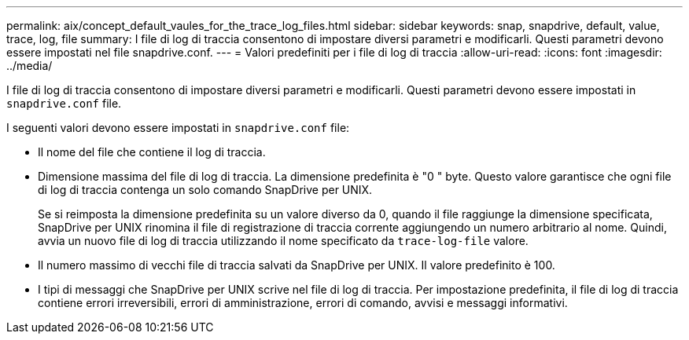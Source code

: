 ---
permalink: aix/concept_default_vaules_for_the_trace_log_files.html 
sidebar: sidebar 
keywords: snap, snapdrive, default, value, trace, log, file 
summary: I file di log di traccia consentono di impostare diversi parametri e modificarli. Questi parametri devono essere impostati nel file snapdrive.conf. 
---
= Valori predefiniti per i file di log di traccia
:allow-uri-read: 
:icons: font
:imagesdir: ../media/


[role="lead"]
I file di log di traccia consentono di impostare diversi parametri e modificarli. Questi parametri devono essere impostati in `snapdrive.conf` file.

I seguenti valori devono essere impostati in `snapdrive.conf` file:

* Il nome del file che contiene il log di traccia.
* Dimensione massima del file di log di traccia. La dimensione predefinita è "0 " byte. Questo valore garantisce che ogni file di log di traccia contenga un solo comando SnapDrive per UNIX.
+
Se si reimposta la dimensione predefinita su un valore diverso da 0, quando il file raggiunge la dimensione specificata, SnapDrive per UNIX rinomina il file di registrazione di traccia corrente aggiungendo un numero arbitrario al nome. Quindi, avvia un nuovo file di log di traccia utilizzando il nome specificato da `trace-log-file` valore.

* Il numero massimo di vecchi file di traccia salvati da SnapDrive per UNIX. Il valore predefinito è 100.
* I tipi di messaggi che SnapDrive per UNIX scrive nel file di log di traccia. Per impostazione predefinita, il file di log di traccia contiene errori irreversibili, errori di amministrazione, errori di comando, avvisi e messaggi informativi.

